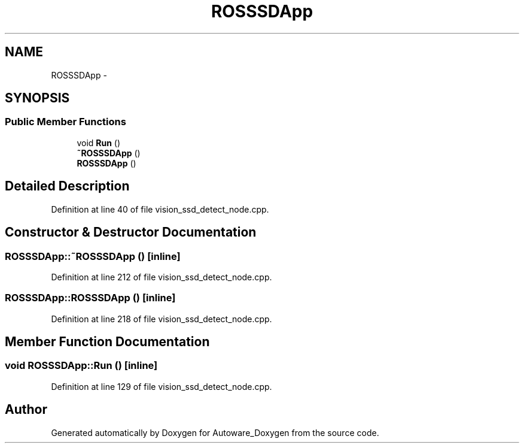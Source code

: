 .TH "ROSSSDApp" 3 "Fri May 22 2020" "Autoware_Doxygen" \" -*- nroff -*-
.ad l
.nh
.SH NAME
ROSSSDApp \- 
.SH SYNOPSIS
.br
.PP
.SS "Public Member Functions"

.in +1c
.ti -1c
.RI "void \fBRun\fP ()"
.br
.ti -1c
.RI "\fB~ROSSSDApp\fP ()"
.br
.ti -1c
.RI "\fBROSSSDApp\fP ()"
.br
.in -1c
.SH "Detailed Description"
.PP 
Definition at line 40 of file vision_ssd_detect_node\&.cpp\&.
.SH "Constructor & Destructor Documentation"
.PP 
.SS "ROSSSDApp::~ROSSSDApp ()\fC [inline]\fP"

.PP
Definition at line 212 of file vision_ssd_detect_node\&.cpp\&.
.SS "ROSSSDApp::ROSSSDApp ()\fC [inline]\fP"

.PP
Definition at line 218 of file vision_ssd_detect_node\&.cpp\&.
.SH "Member Function Documentation"
.PP 
.SS "void ROSSSDApp::Run ()\fC [inline]\fP"

.PP
Definition at line 129 of file vision_ssd_detect_node\&.cpp\&.

.SH "Author"
.PP 
Generated automatically by Doxygen for Autoware_Doxygen from the source code\&.

